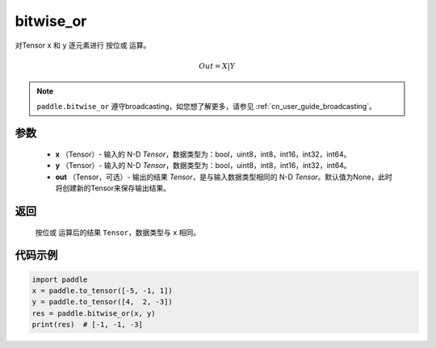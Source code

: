 .. _cn_api_tensor_bitwise_or:

bitwise_or
-------------------------------

.. py:function:: paddle.bitwise_or(x, y, out=None, name=None)

对Tensor ``x`` 和 ``y`` 逐元素进行 ``按位或`` 运算。

.. math::
       Out = X | Y

.. note::
    ``paddle.bitwise_or`` 遵守broadcasting，如您想了解更多，请参见  :ref:`cn_user_guide_broadcasting`。

参数
::::::::::::

        - **x** （Tensor）- 输入的 N-D `Tensor`，数据类型为：bool，uint8，int8，int16，int32，int64。
        - **y** （Tensor）- 输入的 N-D `Tensor`，数据类型为：bool，uint8，int8，int16，int32，int64。
        - **out** （Tensor，可选）- 输出的结果 `Tensor`，是与输入数据类型相同的 N-D `Tensor`。默认值为None，此时将创建新的Tensor来保存输出结果。

返回
::::::::::::
 ``按位或`` 运算后的结果 ``Tensor``，数据类型与 ``x`` 相同。

代码示例
::::::::::::

.. code-block:: python

    import paddle
    x = paddle.to_tensor([-5, -1, 1])
    y = paddle.to_tensor([4,  2, -3])
    res = paddle.bitwise_or(x, y)
    print(res)  # [-1, -1, -3]